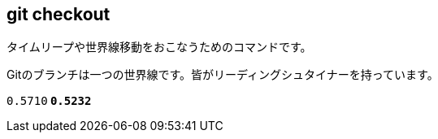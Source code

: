 [[git-checkout]]

== git checkout

タイムリープや世界線移動をおこなうためのコマンドです。



Gitのブランチは一つの世界線です。皆がリーディングシュタイナーを持っています。

`0.5710**` `0.5232**`
